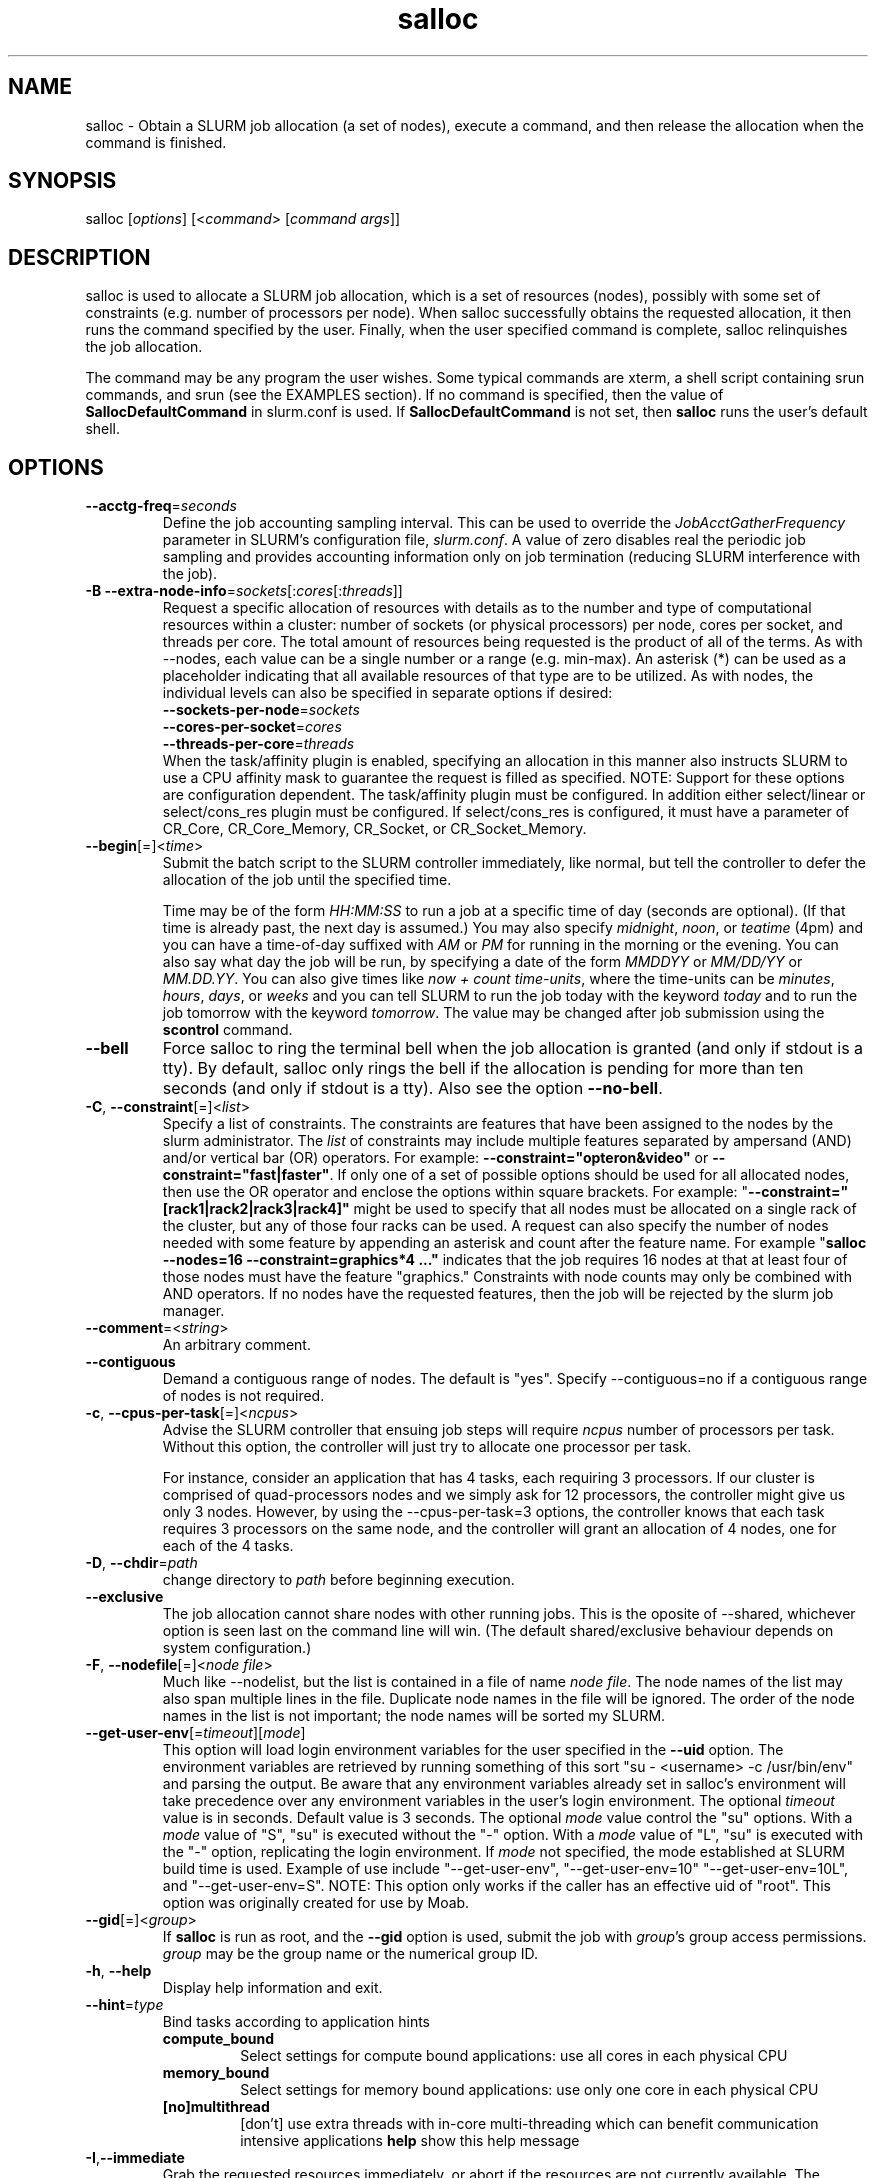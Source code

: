 .TH "salloc" "1" "SLURM 1.3" "August 2008" "SLURM Commands"
.SH "NAME"
.LP 
salloc \- Obtain a SLURM job allocation (a set of nodes), execute a command, 
and then release the allocation when the command is finished.

.SH "SYNOPSIS"
.LP 
salloc [\fIoptions\fP] [<\fIcommand\fP> [\fIcommand args\fR]]

.SH "DESCRIPTION"
.LP 
salloc is used to allocate a SLURM job allocation, which is a set of resources 
(nodes), possibly with some set of constraints (e.g. number of processors per 
node).  When salloc successfully obtains the requested allocation, it then runs 
the command specified by the user.  Finally, when the user specified command is 
complete, salloc relinquishes the job allocation.

The command may be any program the user wishes.  Some typical commands are 
xterm, a shell script containing srun commands, and srun (see the EXAMPLES 
section). If no command is specified, then the value of 
\fBSallocDefaultCommand\fR in slurm.conf is used. If 
\fBSallocDefaultCommand\fR is not set, then \fBsalloc\fR runs the 
user's default shell.

.SH "OPTIONS"
.LP 

.TP
\fB\-\-acctg\-freq\fR=\fIseconds\fR
Define the job accounting sampling interval.
This can be used to override the \fIJobAcctGatherFrequency\fR parameter in SLURM's
configuration file, \fIslurm.conf\fR.
A value of zero disables real the periodic job sampling and provides accounting
information only on job termination (reducing SLURM interference with the job).

.TP
\fB\-B\fR \fB\-\-extra\-node\-info\fR=\fIsockets\fR[:\fIcores\fR[:\fIthreads\fR]]
Request a specific allocation of resources with details as to the
number and type of computational resources within a cluster:
number of sockets (or physical processors) per node,
cores per socket, and threads per core.
The total amount of resources being requested is the product of all of
the terms.
As with \-\-nodes, each value can be a single number or a range (e.g. min\-max).
An asterisk (*) can be used as a placeholder indicating that all available
resources of that type are to be utilized.
As with nodes, the individual levels can also be specified in separate
options if desired:
.nf
    \fB\-\-sockets\-per\-node\fR=\fIsockets\fR
    \fB\-\-cores\-per\-socket\fR=\fIcores\fR
    \fB\-\-threads\-per\-core\fR=\fIthreads\fR
.fi
When the task/affinity plugin is enabled,
specifying an allocation in this manner also instructs SLURM to use
a CPU affinity mask to guarantee the request is filled as specified.
NOTE: Support for these options are configuration dependent. 
The task/affinity plugin must be configured.
In addition either select/linear or select/cons_res plugin must be 
configured.
If select/cons_res is configured, it must have a parameter of CR_Core, 
CR_Core_Memory, CR_Socket, or CR_Socket_Memory. 

.TP
\fB\-\-begin\fR[=]<\fItime\fR>
Submit the batch script to the SLURM controller immediately, like normal, but
tell the controller to defer the allocation of the job until the specified time.

Time may be of the form \fIHH:MM:SS\fR to run a job at
a specific time of day (seconds are optional).
(If that time is already past, the next day is assumed.)
You may also specify \fImidnight\fR, \fInoon\fR, or
\fIteatime\fR (4pm) and you can have a time\-of\-day suffixed
with \fIAM\fR or \fIPM\fR for running in the morning or the evening.
You can also say what day the job will be run, by specifying
a date of the form \fIMMDDYY\fR or \fIMM/DD/YY\fR
or \fIMM.DD.YY\fR. You can also
give times like \fInow + count time\-units\fR, where the time\-units
can be \fIminutes\fR, \fIhours\fR, \fIdays\fR, or \fIweeks\fR
and you can tell SLURM to run the job today with the keyword
\fItoday\fR and to run the job tomorrow with the keyword
\fItomorrow\fR.
The value may be changed after job submission using the
\fBscontrol\fR command.

.TP 
\fB\-\-bell\fR
Force salloc to ring the terminal bell when the job allocation is granted
(and only if stdout is a tty).  By default, salloc only rings the bell
if the allocation is pending for more than ten seconds (and only if stdout
is a tty). Also see the option \fB\-\-no\-bell\fR.

.TP
\fB\-C\fR, \fB\-\-constraint\fR[=]<\fIlist\fR>
Specify a list of constraints. 
The constraints are features that have been assigned to the nodes by 
the slurm administrator. 
The \fIlist\fR of constraints may include multiple features separated 
by ampersand (AND) and/or vertical bar (OR) operators.
For example: \fB\-\-constraint="opteron&video"\fR or 
\fB\-\-constraint="fast|faster"\fR.
If only one of a set of possible options should be used for all allocated 
nodes, then use the OR operator and enclose the options within square brackets. 
For example: "\fB\-\-constraint="[rack1|rack2|rack3|rack4]"\fR might 
be used to specify that all nodes must be allocated on a single rack of 
the cluster, but any of those four racks can be used.
A request can also specify the number of nodes needed with some feature
by appending an asterisk and count after the feature name. 
For example "\fBsalloc \-\-nodes=16 \-\-constraint=graphics*4 ..."\fR 
indicates that the job requires 16 nodes at that at least four of those
nodes must have the feature "graphics."
Constraints with node counts may only be combined with AND operators.
If no nodes have the requested features, then the job will be rejected 
by the slurm job manager.

.TP
\fB\-\-comment\fR=<\fIstring\fR>
An arbitrary comment.

.TP
\fB\-\-contiguous\fR
Demand a contiguous range of nodes. The default is "yes". Specify
\-\-contiguous=no if a contiguous range of nodes is not required.

.TP 
\fB\-c\fR, \fB\-\-cpus\-per\-task\fR[=]<\fIncpus\fR>
Advise the SLURM controller that ensuing job steps will require \fIncpus\fR 
number of processors per task.  Without this option, the controller will
just try to allocate one processor per task.

For instance,
consider an application that has 4 tasks, each requiring 3 processors.  If our
cluster is comprised of quad\-processors nodes and we simply ask for
12 processors, the controller might give us only 3 nodes.  However, by using
the \-\-cpus\-per\-task=3 options, the controller knows that each task requires
3 processors on the same node, and the controller will grant an allocation
of 4 nodes, one for each of the 4 tasks.

.TP
\fB\-D\fR, \fB\-\-chdir\fR=\fIpath\fR
change directory to \fIpath\fR before beginning execution. 

.TP
\fB\-\-exclusive\fR
The job allocation cannot share nodes with other running jobs.  This is
the oposite of \-\-shared, whichever option is seen last on the command line
will win.  (The default shared/exclusive behaviour depends on system
configuration.)

.TP 
\fB\-F\fR, \fB\-\-nodefile\fR[=]<\fInode file\fR>
Much like \-\-nodelist, but the list is contained in a file of name
\fInode file\fR.  The node names of the list may also span multiple lines
in the file.    Duplicate node names in the file will be ignored.
The order of the node names in the list is not important; the node names
will be sorted my SLURM.

.TP
\fB\-\-get\-user\-env\fR[=\fItimeout\fR][\fImode\fR]
This option will load login environment variables for the user specified 
in the \fB\-\-uid\fR option.
The environment variables are retrieved by running something of this sort
"su \- <username> \-c /usr/bin/env" and parsing the output.  
Be aware that any environment variables already set in salloc's environment 
will take precedence over any environment variables in the user's 
login environment.
The optional \fItimeout\fR value is in seconds. Default value is 3 seconds.
The optional \fImode\fR value control the "su" options.
With a \fImode\fR value of "S", "su" is executed without the "\-" option.
With a \fImode\fR value of "L", "su" is executed with the "\-" option,
replicating the login environment.
If \fImode\fR not specified, the mode established at SLURM build time 
is used.
Example of use include "\-\-get\-user\-env", "\-\-get\-user\-env=10"
"\-\-get\-user\-env=10L", and "\-\-get\-user\-env=S".
NOTE: This option only works if the caller has an
effective uid of "root".  
This option was originally created for use by Moab.

.TP
\fB\-\-gid\fR[=]<\fIgroup\fR>
If \fBsalloc\fR is run as root, and the \fB\-\-gid\fR option is used, 
submit the job with \fIgroup\fR's group access permissions.  \fIgroup\fR 
may be the group name or the numerical group ID.

.TP 
\fB\-h\fR, \fB\-\-help\fR
Display help information and exit.

.TP
\fB\-\-hint\fR=\fItype\fR
Bind tasks according to application hints
.RS
.TP
.B compute_bound
Select settings for compute bound applications:
use all cores in each physical CPU
.TP
.B memory_bound
Select settings for memory bound applications:
use only one core in each physical CPU
.TP
.B [no]multithread
[don't] use extra threads with in-core multi-threading
which can benefit communication intensive applications
.B help
show this help message
.RE

.TP 
\fB\-I\fR,\fB\-\-immediate\fR
Grab the requested resources immediately, or abort if the resources are not
currently available.  The \fIcommand\fR parameter will not be run if the resources
are not available.

.TP
\fB\-J\fR, \fB\-\-job\-name\fR[=]<\fIjobname\fR>
Specify a name for the job allocation. The specified name will appear along with
the job id number when querying running jobs on the system.  The default job
name is the name of the "command" specified on the command line.

.TP
\fB\-\-jobid\fR=<\fIjobid\fR>
Allocate resources as the specified job id. 
NOTE: Only valid for user root.

.TP 
\fB\-K\fR, \fB\-\-kill\-command\fR[=\fIsignal\fR]
salloc always runs a user\-specified command once the allocation is
granted.  salloc will wait indefinitely for that command to exit.
If you specify the \-\-kill\-command option salloc will send a signal to
your command any time that the SLURM controller tells salloc that its job
allocation has been revoked. The job allocation can be revoked for a
couple of reasons: someone used \fBscancel\fR to revoke the allocation,
or the allocation reached its time limit.  If you do not specify a signal
name or number, the default signal is SIGTERM.

.TP
\fB\-k\fR, \fB\-\-no\-kill\fR
Do not automatically terminate a job of one of the nodes it has been 
allocated fails.  The user will assume the responsibilities for fault\-tolerance
should a node fail.  When there is a node failure, any active job steps (usually
MPI jobs) on that node will almost certainly suffer a fatal error, but with
\-\-no\-kill, the job allocation will not be revoked so the user may launch
new job steps on the remaining nodes in their allocation.

By default SLURM terminates the entire job allocation if any node fails in its
range of allocated nodes.

.TP
\fB\-L\fR, \fB\-\-licenses\fR=
Specification of licenses (or other resources available on all 
nodes of the cluster) which must be allocated to this job.
License names can be followed by an asterisk and count 
(the default count is one).
Multiple license names should be comma separated (e.g.
"\-\-licenses=foo*4,bar").

.TP
\fB\-m\fR, \fB\-\-distribution\fR=
(\fIblock\fR|\fIcyclic\fR|\fIarbitrary\fR|\fIplane=<options>\fR)
Specify an alternate distribution method for remote processes.
.RS
.TP
.B block
The block method of distribution will allocate processes in\-order to
the cpus on a node. If the number of processes exceeds the number of 
cpus on all of the nodes in the allocation then all nodes will be 
utilized. For example, consider an allocation of three nodes each with 
two cpus. A four\-process block distribution request will distribute 
those processes to the nodes with processes one and two on the first 
node, process three on the second node, and process four on the third node.  
Block distribution is the default behavior if the number of tasks 
exceeds the number of nodes requested.
.TP
.B cyclic
The cyclic method distributes processes in a round\-robin fashion across
the allocated nodes. That is, process one will be allocated to the first
node, process two to the second, and so on. This is the default behavior
if the number of tasks is no larger than the number of nodes requested.
.TP
.B plane
The tasks are distributed in blocks of a specified size.
The options include a number representing the size of the task block.
This is followed by an optional specification of the task distribution 
scheme within a block of tasks and between the blocks of tasks.
For more details (including examples and diagrams), please see
.na
.nh
https://computing.llnl.gov/linux/slurm/mc_support.html and
https://computing.llnl.gov/linux/slurm/dist_plane.html.
.hy
.ad
.TP
.B arbitrary
The arbitrary method of distribution will allocate processes in\-order as 
listed in file designated by the environment variable SLURM_HOSTFILE.  If
this variable is listed it will over ride any other method specified. 
If not set the method will default to block.  Inside the hostfile must
contain at minimum the number of hosts requested.  If requesting tasks
(\-n) your tasks will be laid out on the nodes in the order of the file.
.RE

.TP
\fB\-\-mail\-type\fR=\fItype\fR
Notify user by email when certain event types occur. 
Valid \fItype\fR values are BEGIN, END, FAIL, ALL (any state change). 
The user to be notified is indicated with \fB\-\-mail\-user\fR. 

.TP
\fB\-\-mail\-user\fR=\fIuser\fR
User to receive email notification of state changes as defined by 
\fB\-\-mail\-type\fR.
The default value is the username of the submitting user.

.TP
\fB\-\-mem\fR[=]<\fIMB\fR>
Specify the real memory required per node in MegaBytes.
Default value is \fBDefMemPerNode\fR and the maximum value is
\fBMaxMemPerNode\fR. If configured, both of parameters can be
seen using the \fBscontrol show config\fR command.
This parameter would generally be used of whole nodes
are allocated to jobs (\fBSelectType=select/linear\fR).
Also see \fB\-\-mem\-per\-cpu\fR.
\fB\-\-mem\fR and \fB\-\-mem\-per\-cpu\fR are mutually exclusive.

.TP
\fB\-\-mem\-per\-cpu\fR[=]<\fIMB\fR>
Mimimum memory required per allocated CPU in MegaBytes.
Default value is \fBDefMemPerCPU\fR and the maximum value is
\fBMaxMemPerCPU\fR. If configured, both of parameters can be 
seen using the \fBscontrol show config\fR command.
This parameter would generally be used of individual processors
are allocated to jobs (\fBSelectType=select/cons_res\fR).
Also see \fB\-\-mem\fR.
\fB\-\-mem\fR and \fB\-\-mem\-per\-cpu\fR are mutually exclusive.

.TP
\fB\-\-mincores\fR[=]<\fIn\fR>
Specify a minimum number of cores per socket.

.TP
\fB\-\-mincpus\fR[=]<\fIn\fR>
Specify minimum number of cpus per node.

.TP
\fB\-\-minsockets\fR[=]<\fIn\fR>
Specify a minimum number of sockets (physical processors) per node.

.TP
\fB\-\-minthreads\fR[=]<\fIn\fR>
Specify a minimum number of threads per core.

.TP 
\fB\-N\fR, \fB\-\-nodes\fR[=]<\fInumber|[min]\-[max]\fR>
Specify the number of nodes to be used by this job step.  This option accepts
either a single number, or a range of possible node counts.  If a single
number is used, such as "\-N 4", then the allocation is asking for four and
ONLY four nodes.  If a range is specified, such as "\-N 2\-6", the SLURM
controller may grant salloc anywhere from 2 to 6 nodes.  When using a range,
either of the min or max options may be omitted.  For instance, "\-N 10\-"
means "no fewer than 10 nodes", and "\-N \-20" means "no more than 20 nodes".
The default value of this option is one node, but other options implicitly
increase the default node count. 
The job will be allocated as many nodes as possible within the range specified 
and without delaying the initiation of the job.
The partition's node limits supersede those of the job. 
If a job's node limits are outside of the range permitted for its 
associated partition, the job will be left in a PENDING state. 
This permits possible execution at a later time, when the partition 
limit is changed.
If a job node limit exceeds the number of nodes configured in the 
partition, the job will be rejected.

.TP
\fB\-n\fR, \fB\-\-ntasks\fR[=]<\fInumber\fR>
salloc does not launch tasks, it requests an allocation of resources and 
executed some command. This option advises the SLURM controller that job 
steps run within this allocation will launch a maximum of \fInumber\fR
tasks and sufficient resources are allocated to accomplish this.  
The default is one task per socket or core (depending upon the value 
of the \fISelectTypeParameters\fR parameter in slurm.conf), but note 
that the \fB\-\-cpus\-per\-task\fR option will change this default.

.TP
\fB\-\-network\fR=\fItype\fR
Specify the communication protocol to be used. 
This option is supported on AIX systems.
Since POE is used to launch tasks, this option is not normally used or 
is specified using the \fBSLURM_NETWORK\fR environment variable.
The interpretation of \fItype\fR is system dependent. 
For systems with an IBM Federation switch, the following 
comma\-separated and case insensitive types are recongnized:
\fBIP\fR (the default is user\-space), \fBSN_ALL\fR, \fBSN_SINGLE\fR, 
\fBBULK_XFER\fR and adapter names  (e.g. \fBSNI0\fR and \fBSNI1\fR). 
For more information, on IBM systems see \fIpoe\fR documenation on 
the environment variables \fBMP_EUIDEVICE\fR and \fBMP_USE_BULK_XFER\fR.
Note that only four jobs steps may be active at once on a node with the 
\fBBULK_XFER\fR option due to limitations in the Federation switch driver.

.TP 
\fB\-\-nice\fR[=]<\fIadjustment\fR>
Run the job with an adjusted scheduling priority within SLURM.
With no adjustment value the scheduling priority is decreased
by 100. The adjustment range is from \-10000 (highest priority)
to 10000 (lowest priority). Only privileged users can specify
a negative adjustment. NOTE: This option is presently
ignored if \fISchedulerType=sched/wiki\fR or 
\fISchedulerType=sched/wiki2\fR.

.TP
\fB\-\-ntasks\-per\-core\fR=\fIntasks\fR
Request that no more than \fIntasks\fR be invoked on each core.
Similar to \fB\-\-ntasks\-per\-node\fR except at the core level
instead of the node level.  Masks will automatically be generated
to bind the tasks to specific core unless \fB\-\-cpu_bind=none\fR
is specified.
NOTE: This option is not supported unless \fISelectType=CR_Core\fR
or \fISelectType=CR_Core_Memory\fR is configured.

.TP
\fB\-\-ntasks\-per\-socket\fR=\fIntasks\fR
Request that no more than \fIntasks\fR be invoked on each socket.
Similar to \fB\-\-ntasks\-per\-node\fR except at the socket level
instead of the node level.  Masks will automatically be generated
to bind the tasks to specific sockets unless \fB\-\-cpu_bind=none\fR
is specified.
NOTE: This option is not supported unless \fISelectType=CR_Socket\fR 
or \fISelectType=CR_Socket_Memory\fR is configured.

.TP
\fB\-\-ntasks\-per\-node\fR=\fIntasks\fR
Request that no more than \fIntasks\fR be invoked on each node.
This is similar to using \fB\-\-cpus\-per\-task\fR=\fIncpus\fR
but does not require knowledge of the actual number of cpus on
each node.  In some cases, it is more convenient to be able to
request that no more than a specific number of ntasks be invoked
on each node.  Examples of this include submitting
a hybrid MPI/OpenMP app where only one MPI "task/rank" should be
assigned to each node while allowing the OpenMP portion to utilize
all of the parallelism present in the node, or submitting a single
setup/cleanup/monitoring job to each node of a pre\-existing  
allocation as one step in a larger job script.

.TP 
\fB\-\-no\-bell\fR
Silence salloc's use of the terminal bell. Also see the option \fB\-\-bell\fR.

.TP
\fB\-\-no\-shell\fR
immediately exit after allocating resources instead of spawning a
shell when used with the \fB\-A\fR, \fB\-\-allocate\fR option.

.TP
\fB\-O\fR, \fB\-\-overcommit\fR
Overcommit resources. Normally, \fBsbatch\fR will allocate one cpu per
task to be executed. By specifying \fB\-\-overcommit\fR you are explicitly
allowing more than one process per cpu. However no more than
\fBMAX_TASKS_PER_NODE\fR tasks are permitted to execute per node.

.TP 
\fB\-p\fR, \fB\-\-partition\fR[=]<\fIpartition name\fR>
Request a specific partition for the resource allocation.  If not specified,
the default behaviour is to allow the slurm controller to select the default
partition as designated by the system administrator.

.TP 
\fB\-P\fR, \fB\-\-dependency\fR[=]<\fIdependency_list\fR>
Defer the start of this job until the specified dependencies have been
satisfied completed.
<\fIdependency_list\fR> is of the form 
<\fItype:job_id[:job_id][,type:job_id[:job_id]]\fR>.
Many jobs can share the same dependency and these jobs may even belong to
different  users. The  value may be changed after job submission using the
scontrol command.
.PD
.RS
.TP
\fBafter:job_id[:jobid...]\fR
This job can begin execution after the specified jobs have begun
execution.
.TP
\fBafterany:job_id[:jobid...]\fR
This job can begin execution after the specified jobs have terminated.
.TP
\fBafternotok:job_id[:jobid...]\fR
This job can begin execution after the specified jobs have terminated
in some failed state (non-zero exit code, node failure, timed out, etc).
.TP
\fBafterok:job_id[:jobid...]\fR
This job can begin execution after the specified jobs have successfully
executed (ran to completion with non-zero exit code).
.TP
\fBsingleton\fR
This job can begin execution after any previously launched jobs sharing the same
job name and user have terminated.
.RE

.TP
\fB\-q\fR, \fB\-\-quiet\fR
Suppress informational messages from salloc. Errors will still be displayed.

.TP
\fB\-s\fR, \fB\-\-share\fR
The job allocation can share nodes with other running jobs.  (The default
shared/exclusive behaviour depends on system configuration.)
This may result the allocation being granted sooner than if the \-\-shared
option was not set and allow higher system utilization, but application
performance will likely suffer due to competition for resources within a node.

.TP
\fB\-t\fR, \fB\-\-time\fR=\fItime\fR
Set a limit on the total run time of the job allocation.
If the requested time limit exceeds the partition's time limit, the 
job will be left in a PENDING state (possibly indefinitely).  The default
time limit is the partition's time limit.  When the time limit is reached,
the each task in each job step is sent SIGTERM followed by SIGKILL. The
interval between signals is specified by the SLURM configuration parameter
\fBKillWait\fR.  A time limit of zero represents unlimited time.
Acceptable time formats include "minutes", "minutes:seconds", 
"hours:minutes:seconds", "days\-hours", "days\-hours:minutes" and 
"days\-hours:minutes:seconds".

.TP
\fB\-\-tmp\fR[=]<\fIMB\fR>
Specify a minimum amount of temporary disk space.

.TP
\fB\-U\fR, \fB\-\-account\fR[=]<\fIaccount\fR>
Change resource use by this job to specified account.
The \fIaccount\fR is an arbitrary string. The account name may 
be changed after job submission using the \fBscontrol\fR 
command.

.TP
\fB\-u\fR, \fB\-\-usage\fR
Display brief usage message and exit.

.TP
\fB\-\-uid\fR[=]<\fIuser\fR>
Attempt to submit and/or run a job as \fIuser\fR instead of the
invoking user id. The invoking user's credentials will be used
to check access permissions for the target partition. User root
may use this option to run jobs as a normal user in a RootOnly
partition for example. If run as root, \fBsalloc\fR will drop
its permissions to the uid specified after node allocation is
successful. \fIuser\fR may be the user name or numerical user ID.

.TP
\fB\-v\fR, \fB\-\-verbose\fR
Increase the verbosity of salloc's informational messages.  Multiple \-v's
will further increase salloc's verbosity.

.TP 
\fB\-V\fR, \fB\-\-version\fR
Display version information and exit.

.TP 
\fB\-W\fR, \fB\-\-wait\fR[=]<\fIseconds\fR>
If the resources needed to satisy a job allocation are not immediately
available, the job allocation is enqueued and is said to be PENDING.  This
option tells salloc how long (in seconds) to wait for the allocation to be
granted before giving up.  When the wait limit has been reached, salloc
will exit without running the \fIcommand\fR parameter.  By default, salloc
will wait indefinitely.  (The \-\-immediate option makes \-\-wait moot.)

.TP 
\fB\-w\fR, \fB\-\-nodelist\fR[=]<\fInode name list\fR>
Request a specific list of node names.  The list may be specified as a
comma\-separated list of node names, or a range of node names
(e.g. mynode[1\-5,7,...]).  Duplicate node names in the list will be ignored.
The order of the node names in the list is not important; the node names
will be sorted my SLURM.

.TP
\fB\-x\fR, \fB\-\-exclude\fR[=]<\fInode name list\fR>
Explicitly exclude certain nodes from the resources granted to the job.


.PP
The following options support Blue Gene systems, but may be 
applicable to other systems as well.

.TP
\fB\-\-conn\-type\fR[=]<\fItype\fR>
Require the partition connection type to be of a certain type.  
On Blue Gene the acceptable of \fItype\fR are MESH, TORUS and NAV.  
If NAV, or if not set, then SLURM will try to fit a TORUS else MESH.
You should not normally set this option.
SLURM will normally allocate a TORUS if possible for a given geometry.

.TP
\fB\-g\fR, \fB\-\-geometry\fR[=]<\fIXxYxZ\fR>
Specify the geometry requirements for the job. The three numbers 
represent the required geometry giving dimensions in the X, Y and 
Z directions. For example "\-\-geometry=2x3x4", specifies a block 
of nodes having 2 x 3 x 4 = 24 nodes (actually base partitions on 
Blue Gene).

.TP
\fB\-R\fR, \fB\-\-no\-rotate\fR
Disables rotation of the job's requested geometry in order to fit an 
appropriate partition.
By default the specified geometry can rotate in three dimensions.

.TP
\fB\-\-reboot\fR
Force the allocated nodes to reboot before starting the job.

.SH "INPUT ENVIRONMENT VARIABLES"
.PP
Upon startup, salloc will read and handle the options set in the following
environment variables.  Note: Command line options always override environment
variables settings.

.TP 22 
\fBSALLOC_ACCOUNT\fR
Same as \fB\-\-account\fR.
.TP
\fBSALLOC_ACCTG_FREQ\fR
Same as \fB\-\-acctg\-freq\fR.
.TP
\fBSALLOC_BELL\fR
Same as \fB\-\-bell\fR.
.TP
\fBSALLOC_CONN_TYPE\fR
Same as \fB\-\-conn\-type\fR.
.TP
\fBSALLOC_DEBUG\fR
Same as \fB\-v\fR or \fB\-\-verbose\fR.
.TP
\fBSALLOC_EXCLUSIVE\fR
Same as \fB\-\-exclusive\fR.
.TP
\fBSALLOC_GEOMETRY\fR
Same as \fB\-g\fR or \fB\-\-geometry\fR.
.TP
\fBSALLOC_IMMEDIATE\fR
Same as \fB\-I\fR or \fB\-\-immediate\fR.
.TP
\fBSALLOC_JOBID\fR
Same as \fB\-\-jobid\fR.
.TP
\fBSALLOC_NETWORK\fR
Same as \fB\-\-network\fR.
.TP
\fBSALLOC_NO_BELL\fR
Same as \fB\-\-no\-bell\fR.
.TP
\fBSALLOC_NO_ROTATE\fR
Same as \fB\-R\fR or \fB\-\-no\-rotate\fR.
.TP
\fBSLURM_OVERCOMMIT\fR
Same as \fB\-O, \-\-overcommit\fR
.TP
\fBSALLOC_PARTITION\fR
Same as \fB\-p\fR or \fB\-\-partition\fR.
.TP
\fBSALLOC_TIMELIMIT\fR
Same as \fB\-t\fR or \fB\-\-time\fR.
.TP
\fBSALLOC_WAIT\fR
Same as \fB\-W\fR or \fB\-\-wait\fR.

.SH "OUTPUT ENVIRONMENT VARIABLES"
.PP
salloc will set the following environment variables in the environment of
the executed program:

.TP
\fBSLURM_JOB_ID\fR (and \fBSLURM_JOBID\fR for backwards compatibility)
The ID of the job allocation.
.TP
\fBSLURM_JOB_CPUS_PER_NODE\fR
Count of processors available to the job on this node.
Note the select/linear plugin allocates entire nodes to
jobs, so the value indicates the total count of CPUs on each node.
The select/cons_res plugin allocates individual processors
to jobs, so this number indicates the number of processors
on each node allocated to the job allocation.
.TP
\fBSLURM_JOB_NODELIST\fR (and \fBSLURM_NODELIST\fR for backwards compatibility)
List of nodes allocated to the job.
.TP
\fBSLURM_JOB_NUM_NODES\fR (and \fBSLURM_NNODES\fR for backwards compatibility)
Total number of nodes in the job allocation.
.TP
\fBSLURM_TASKS_PER_NODE\fR
Number of tasks to be initiated on each node. Values are
comma separated and in the same order as SLURM_NODELIST.
If two or more consecutive nodes are to have the same task
count, that count is followed by "(x#)" where "#" is the
repetition count. For example, "SLURM_TASKS_PER_NODE=2(x3),1"
indicates that the first three nodes will each execute three
tasks and the fourth node will execute one task.
.TP
\fBMPIRUN_NOALLOCATE\fR
Do not allocate a block on Blue Gene systems only.
.TP
\fBMPIRUN_NOFREE\fR
Do not free a block on Blue Gene systems only.
.TP
\fBMPIRUN_PARTITION\fR
The block name on Blue Gene systems only.

.SH "SIGNALS"
.LP 
While salloc is waiting for a PENDING job allocation, most signals will cause salloc to revoke the allocation request and exit.

However, if the allocation has been granted and salloc has already started the command 
specified in its command line parameters salloc will ignore most signals.  salloc will not exit or release the allocation until the command exits.  The notable exception is SIGHUP; a HUP signal will cause salloc to release the allocation and exit without waiting for the command to finish.

.SH "EXAMPLES"
.LP 
To get an allocation, and open a new xterm in which srun commands may be typed interactively:
.IP 
$ salloc \-N16 xterm
.br 
salloc: Granted job allocation 65537
.br 
(at this point the xterm appears, and salloc waits for xterm to exit)
.br 
salloc: Relinquishing job allocation 65537
.LP 
To grab an allocation of nodes and launch a parallel application on one command line (See the \fBsalloc\fR man page for more examples):
.IP 
salloc \-N5 srun \-n10 myprogram

.SH "COPYING"
Copyright (C) 2006\-2007 The Regents of the University of California.
Copyright (C) 2008 Lawrence Livermore National Security.
Produced at Lawrence Livermore National Laboratory (cf, DISCLAIMER).
LLNL\-CODE\-402394.
.LP
This file is part of SLURM, a resource management program.
For details, see <https://computing.llnl.gov/linux/slurm/>.
.LP
SLURM is free software; you can redistribute it and/or modify it under
the terms of the GNU General Public License as published by the Free
Software Foundation; either version 2 of the License, or (at your option)
any later version.
.LP
SLURM is distributed in the hope that it will be useful, but WITHOUT ANY
WARRANTY; without even the implied warranty of MERCHANTABILITY or FITNESS
FOR A PARTICULAR PURPOSE.  See the GNU General Public License for more
details.

.SH "SEE ALSO"
.LP 
sinfo(1), sattach(1), sbatch(1), squeue(1), scancel(1), scontrol(1), slurm.conf(5), sched_setaffinity(2), numa(3)
